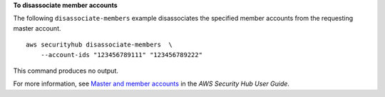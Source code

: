 **To disassociate member accounts**

The following ``disassociate-members`` example disassociates the specified member accounts from the requesting master account. ::

    aws securityhub disassociate-members  \
        --account-ids "123456789111" "123456789222"

This command produces no output.

For more information, see `Master and member accounts <https://docs.aws.amazon.com/securityhub/latest/userguide/securityhub-accounts.html>`__ in the *AWS Security Hub User Guide*.
